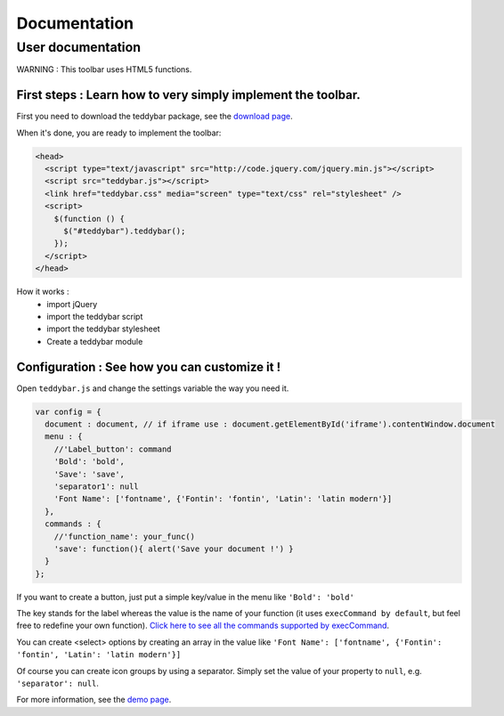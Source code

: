 ===============
 Documentation
===============


User documentation
==================

WARNING : This toolbar uses HTML5 functions.

First steps : Learn how to very simply implement the toolbar.
-------------------------------------------------------------

First you need to download the teddybar package, see the `download page </download>`_.

When it's done, you are ready to implement the toolbar:

.. code-block:: html

  <head>
    <script type="text/javascript" src="http://code.jquery.com/jquery.min.js"></script>
    <script src="teddybar.js"></script>
    <link href="teddybar.css" media="screen" type="text/css" rel="stylesheet" />
    <script>
      $(function () {
        $("#teddybar").teddybar();
      });
    </script>
  </head>

How it works :
 - import jQuery
 - import the teddybar script
 - import the teddybar stylesheet
 - Create a teddybar module


Configuration : See how you can customize it !
----------------------------------------------

Open ``teddybar.js`` and change the settings variable the way you need it.

.. code-block:: javascript

  var config = {
    document : document, // if iframe use : document.getElementById('iframe').contentWindow.document
    menu : {
      //'Label_button': command
      'Bold': 'bold',
      'Save': 'save',
      'separator1': null
      'Font Name': ['fontname', {'Fontin': 'fontin', 'Latin': 'latin modern'}]
    },
    commands : {
      //'function_name': your_func()
      'save': function(){ alert('Save your document !') }
    }
  };
  

If you want to create a button, just put a simple key/value in the menu like ``'Bold': 'bold'``

The key stands for the label whereas the value is the name of your function (it uses ``execCommand by default``, but feel free to redefine your own function). `Click here to see all the commands supported by execCommand <http://www.w3.org/TR/html5/dnd.html#execCommand>`_.

You can create <select> options by creating an array in the value like ``'Font Name': ['fontname', {'Fontin': 'fontin', 'Latin': 'latin modern'}]``

Of course you can create icon groups by using a separator. Simply set the value of your property to ``null``, e.g. ``'separator': null``.

For more information, see the `demo page </demo>`_.
